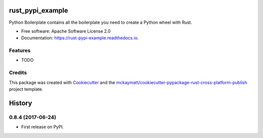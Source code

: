 =================
rust_pypi_example
=================


.. image:: https://img.shields.io/pypi/v/rust_pypi_example.svg
        :target: https://pypi.python.org/pypi/rust_pypi_example

.. image:: https://img.shields.io/travis/mckaymatt/rust_pypi_example.svg
        :target: https://travis-ci.org/mckaymatt/rust_pypi_example

.. image:: https://readthedocs.org/projects/rust-pypi-example/badge/?version=latest
        :target: https://rust-pypi-example.readthedocs.io/en/latest/?badge=latest
        :alt: Documentation Status

.. image:: https://pyup.io/repos/github/mckaymatt/rust_pypi_example/shield.svg
     :target: https://pyup.io/repos/github/mckaymatt/rust_pypi_example/
     :alt: Updates


Python Boilerplate contains all the boilerplate you need to create a Python wheel with Rust.


* Free software: Apache Software License 2.0
* Documentation: https://rust-pypi-example.readthedocs.io.


Features
--------

* TODO

Credits
---------

This package was created with Cookiecutter_ and the `mckaymatt/cookiecutter-pypackage-rust-cross-platform-publish`_ project template.

.. _Cookiecutter: https://github.com/audreyr/cookiecutter
.. _`mckaymatt/cookiecutter-pypackage-rust-cross-platform-publish`: https://github.com/mckaymatt/cookiecutter-pypackage-rust-cross-platform-publish



=======
History
=======

0.8.4 (2017-06-24)
------------------

* First release on PyPI.


